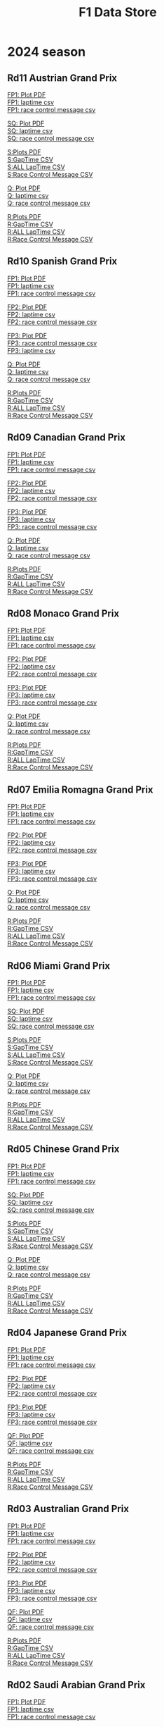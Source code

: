 #+title: F1 Data Store
#+author:
#+startup: content
#+startup: nohideblocks
#+OPTIONS: \n:t
#+OPTIONS: ^:{}
#+PANDOC_OPTIONS: css:./style.css
#+PANDOC_OPTIONS: toc:t
#+PANDOC_OPTIONS: toc-depth:3
#+PANDOC_OPTIONS: number-sections:t

* 2024 season


** Rd11 Austrian Grand Prix

[[./2024/2024-Rd11-Austrian-Grand-Prix-Practice-1.pdf][FP1: Plot PDF]]
[[./2024/2024-Rd11-Austrian-Grand-Prix-Practice-1_laptime.csv][FP1: laptime csv]]
[[./2024/2024-Rd11-Austrian-Grand-Prix-Practice-1_rcm.csv][FP1: race control message csv]]

[[./2024/2024-Rd11-Austrian-Grand-Prix-Sprint-Qualifying.pdf][SQ: Plot PDF]]
[[./2024/2024-Rd11-Austrian-Grand-Prix-Sprint-Qualifying_laptime.csv][SQ: laptime csv]]
[[./2024/2024-Rd11-Austrian-Grand-Prix-Sprint-Qualifying_rcm.csv][SQ: race control message csv]]

[[./2024/2024-Rd11-Austrian-Grand-Prix-Sprint.pdf][S:Plots PDF]]
[[./2024/2024-Rd11-Austrian-Grand-Prix-Sprint_gaptime.csv][S:GapTime CSV ]]
[[./2024/2024-Rd11-Austrian-Grand-Prix-Sprint_laptime.csv][S:ALL LapTime CSV]]
[[./2024/2024-Rd11-Austrian-Grand-Prix-Sprint_rcm.csv][S:Race Control Message CSV]]

[[./2024/2024-Rd11-Austrian-Grand-Prix-Qualifying.pdf][Q: Plot PDF]]
[[./2024/2024-Rd11-Austrian-Grand-Prix-Qualifying_laptime.csv][Q: laptime csv]]
[[./2024/2024-Rd11-Austrian-Grand-Prix-Qualifying_rcm.csv][Q: race control message csv]]

[[./2024/2024-Rd11-Austrian-Grand-Prix-Race.pdf][R:Plots PDF]]
[[./2024/2024-Rd11-Austrian-Grand-Prix-Race_gaptime.csv][R:GapTime CSV ]]
[[./2024/2024-Rd11-Austrian-Grand-Prix-Race_laptime.csv][R:ALL LapTime CSV]]
[[./2024/2024-Rd11-Austrian-Grand-Prix-Race_rcm.csv][R:Race Control Message CSV]]

** Rd10 Spanish Grand Prix

[[./2024/2024-Rd10-Spanish-Grand-Prix-Practice-1.pdf][FP1: Plot PDF]]
[[./2024/2024-Rd10-Spanish-Grand-Prix-Practice-1_laptime.csv][FP1: laptime csv]]
[[./2024/2024-Rd10-Spanish-Grand-Prix-Practice-1_rcm.csv][FP1: race control message csv]]

[[./2024/2024-Rd10-Spanish-Grand-Prix-Practice-2.pdf][FP2: Plot PDF]]
[[./2024/2024-Rd10-Spanish-Grand-Prix-Practice-2_laptime.csv][FP2: laptime csv]]
[[./2024/2024-Rd10-Spanish-Grand-Prix-Practice-2_rcm.csv][FP2: race control message csv]]

[[./2024/2024-Rd10-Spanish-Grand-Prix-Practice-3.pdf][FP3: Plot PDF]]
[[./2024/2024-Rd10-Spanish-Grand-Prix-Practice-3_rcm.csv][FP3: race control message csv]]
[[./2024/2024-Rd10-Spanish-Grand-Prix-Practice-3_laptime.csv][FP3: laptime csv]]

[[./2024/2024-Rd10-Spanish-Grand-Prix-Qualifying.pdf][Q: Plot PDF]]
[[./2024/2024-Rd10-Spanish-Grand-Prix-Qualifying_laptime.csv][Q: laptime csv]]
[[./2024/2024-Rd10-Spanish-Grand-Prix-Qualifying_rcm.csv][Q: race control message csv]]

[[./2024/2024-Rd10-Spanish-Grand-Prix-Race.pdf][R:Plots PDF]]
[[./2024/2024-Rd10-Spanish-Grand-Prix-Race_gaptime.csv][R:GapTime CSV ]]
[[./2024/2024-Rd10-Spanish-Grand-Prix-Race_laptime.csv][R:ALL LapTime CSV]]
[[./2024/2024-Rd10-Spanish-Grand-Prix-Race_rcm.csv][R:Race Control Message CSV]]

** Rd09 Canadian Grand Prix

[[./2024/2024-Rd09-Canadian-Grand-Prix-Practice-1.pdf][FP1: Plot PDF]]
[[./2024/2024-Rd09-Canadian-Grand-Prix-Practice-1_laptime.csv][FP1: laptime csv]]
[[./2024/2024-Rd09-Canadian-Grand-Prix-Practice-1_rcm.csv][FP1: race control message csv]]

[[./2024/2024-Rd09-Canadian-Grand-Prix-Practice-2.pdf][FP2: Plot PDF]]
[[./2024/2024-Rd09-Canadian-Grand-Prix-Practice-2_laptime.csv][FP2: laptime csv]]
[[./2024/2024-Rd09-Canadian-Grand-Prix-Practice-2_rcm.csv][FP2: race control message csv]]

[[./2024/2024-Rd09-Canadian-Grand-Prix-Practice-3.pdf][FP3: Plot PDF]]
[[./2024/2024-Rd09-Canadian-Grand-Prix-Practice-3_laptime.csv][FP3: laptime csv]]
[[./2024/2024-Rd09-Canadian-Grand-Prix-Practice-3_rcm.csv][FP3: race control message csv]]

[[./2024/2024-Rd09-Canadian-Grand-Prix-Qualifying.pdf][Q: Plot PDF]]
[[./2024/2024-Rd09-Canadian-Grand-Prix-Qualifying_laptime.csv][Q: laptime csv]]
[[./2024/2024-Rd09-Canadian-Grand-Prix-Qualifying_rcm.csv][Q: race control message csv]]

[[./2024/2024-Rd09-Canadian-Grand-Prix-Race.pdf][R:Plots PDF]]
[[./2024/2024-Rd09-Canadian-Grand-Prix-Race_gaptime.csv][R:GapTime CSV ]]
[[./2024/2024-Rd09-Canadian-Grand-Prix-Race_laptime.csv][R:ALL LapTime CSV]]
[[./2024/2024-Rd09-Canadian-Grand-Prix-Race_rcm.csv][R:Race Control Message CSV]]

** Rd08 Monaco Grand Prix
[[./2024/2024-Rd08-Monaco-Grand-Prix-Practice-1.pdf][FP1: Plot PDF]]
[[./2024/2024-Rd08-Monaco-Grand-Prix-Practice-1_laptime.csv][FP1: laptime csv]]
[[./2024/2024-Rd08-Monaco-Grand-Prix-Practice-1_rcm.csv][FP1: race control message csv]]

[[./2024/2024-Rd08-Monaco-Grand-Prix-Practice-2.pdf][FP2: Plot PDF]]
[[./2024/2024-Rd08-Monaco-Grand-Prix-Practice-2_laptime.csv][FP2: laptime csv]]
[[./2024/2024-Rd08-Monaco-Grand-Prix-Practice-2_rcm.csv][FP2: race control message csv]]

[[./2024/2024-Rd08-Monaco-Grand-Prix-Practice-3.pdf][FP3: Plot PDF]]
[[./2024/2024-Rd08-Monaco-Grand-Prix-Practice-3_laptime.csv][FP3: laptime csv]]
[[./2024/2024-Rd08-Monaco-Grand-Prix-Practice-3_rcm.csv][FP3: race control message csv]]

[[./2024/2024-Rd08-Monaco-Grand-Prix-Qualifying.pdf][Q: Plot PDF]]
[[./2024/2024-Rd08-Monaco-Grand-Prix-Qualifying_laptime.csv][Q: laptime csv]]
[[./2024/2024-Rd08-Monaco-Grand-Prix-Qualifying_rcm.csv][Q: race control message csv]]

[[./2024/2024-Rd08-Monaco-Grand-Prix-Race.pdf][R:Plots PDF]]
[[./2024/2024-Rd08-Monaco-Grand-Prix-Race_gaptime.csv][R:GapTime CSV ]]
[[./2024/2024-Rd08-Monaco-Grand-Prix-Race_laptime.csv][R:ALL LapTime CSV]]
[[./2024/2024-Rd08-Monaco-Grand-Prix-Race_rcm.csv][R:Race Control Message CSV]]

** Rd07 Emilia Romagna Grand Prix
[[./2024/2024-Rd07-Emilia-Romagna-Grand-Prix-Practice-1.pdf][FP1: Plot PDF]]
[[./2024/2024-Rd07-Emilia-Romagna-Grand-Prix-Practice-1_laptime.csv][FP1: laptime csv]]
[[./2024/2024-Rd07-Emilia-Romagna-Grand-Prix-Practice-1_rcm.csv][FP1: race control message csv]]

[[./2024/2024-Rd07-Emilia-Romagna-Grand-Prix-Practice-2.pdf][FP2: Plot PDF]]
[[./2024/2024-Rd07-Emilia-Romagna-Grand-Prix-Practice-2_laptime.csv][FP2: laptime csv]]
[[./2024/2024-Rd07-Emilia-Romagna-Grand-Prix-Practice-2_rcm.csv][FP2: race control message csv]]

[[./2024/2024-Rd07-Emilia-Romagna-Grand-Prix-Practice-3.pdf][FP3: Plot PDF]]
[[./2024/2024-Rd07-Emilia-Romagna-Grand-Prix-Practice-3_laptime.csv][FP3: laptime csv]]
[[./2024/2024-Rd07-Emilia-Romagna-Grand-Prix-Practice-3_rcm.csv][FP3: race control message csv]]

[[./2024/2024-Rd07-Emilia-Romagna-Grand-Prix-Qualifying.pdf][Q: Plot PDF]]
[[./2024/2024-Rd07-Emilia-Romagna-Grand-Prix-Qualifying_laptime.csv][Q: laptime csv]]
[[./2024/2024-Rd07-Emilia-Romagna-Grand-Prix-Qualifying_rcm.csv][Q: race control message csv]]

[[./2024/2024-Rd07-Emilia-Romagna-Grand-Prix-Race.pdf][R:Plots PDF]]
[[./2024/2024-Rd07-Emilia-Romagna-Grand-Prix-Race_gaptime.csv][R:GapTime CSV ]]
[[./2024/2024-Rd07-Emilia-Romagna-Grand-Prix-Race_laptime.csv][R:ALL LapTime CSV]]
[[./2024/2024-Rd07-Emilia-Romagna-Grand-Prix-Race_rcm.csv][R:Race Control Message CSV]]

** Rd06 Miami Grand Prix
[[./2024/2024-Rd06-Miami-Grand-Prix-Practice-1.pdf][FP1: Plot PDF]]
[[./2024/2024-Rd06-Miami-Grand-Prix-Practice-1_laptime.csv][FP1: laptime csv]]
[[./2024/2024-Rd06-Miami-Grand-Prix-Practice-1_rcm.csv][FP1: race control message csv]]

[[./2024/2024-Rd06-Miami-Grand-Prix-Sprint-Qualifying.pdf][SQ: Plot PDF]]
[[./2024/2024-Rd06-Miami-Grand-Prix-Sprint-Qualifying_laptime.csv][SQ: laptime csv]]
[[./2024/2024-Rd06-Miami-Grand-Prix-Sprint-Qualifying_rcm.csv][SQ: race control message csv]]

[[./2024/2024-Rd06-Miami-Grand-Prix-Sprint.pdf][S:Plots PDF]]
[[./2024/2024-Rd06-Miami-Grand-Prix-Sprint_gaptime.csv][S:GapTime CSV ]]
[[./2024/2024-Rd06-Miami-Grand-Prix-Sprint_laptime.csv][S:ALL LapTime CSV]]
[[./2024/2024-Rd06-Miami-Grand-Prix-Sprint_rcm.csv][S:Race Control Message CSV]]

[[./2024/2024-Rd06-Miami-Grand-Prix-Qualifying.pdf][Q: Plot PDF]]
[[./2024/2024-Rd06-Miami-Grand-Prix-Qualifying_laptime.csv][Q: laptime csv]]
[[./2024/2024-Rd06-Miami-Grand-Prix-Qualifying_rcm.csv][Q: race control message csv]]

[[./2024/2024-Rd06-Miami-Grand-Prix-Race.pdf][R:Plots PDF]]
[[./2024/2024-Rd06-Miami-Grand-Prix-Race_gaptime.csv][R:GapTime CSV ]]
[[./2024/2024-Rd06-Miami-Grand-Prix-Race_laptime.csv][R:ALL LapTime CSV]]
[[./2024/2024-Rd06-Miami-Grand-Prix-Race_rcm.csv][R:Race Control Message CSV]]

** Rd05 Chinese Grand Prix

[[./2024/2024-Rd05-Chinese-Grand-Prix-Practice-1.pdf][FP1: Plot PDF]]
[[./2024/2024-Rd05-Chinese-Grand-Prix-Practice-1_laptime.csv][FP1: laptime csv]]
[[./2024/2024-Rd05-Chinese-Grand-Prix-Practice-1_rcm.csv][FP1: race control message csv]]

[[./2024/2024-Rd05-Chinese-Grand-Prix-Sprint-Qualifying.pdf][SQ: Plot PDF]]
[[./2024/2024-Rd05-Chinese-Grand-Prix-Sprint-Qualifying_laptime.csv][SQ: laptime csv]]
[[./2024/2024-Rd05-Chinese-Grand-Prix-Sprint-Qualifying_rcm.csv][SQ: race control message csv]]

[[./2024/2024-Rd05-Chinese-Grand-Prix-Sprint.pdf][S:Plots PDF]]
[[./2024/2024-Rd05-Chinese-Grand-Prix-Sprint_gaptime.csv][S:GapTime CSV ]]
[[./2024/2024-Rd05-Chinese-Grand-Prix-Sprint_laptime.csv][S:ALL LapTime CSV]]
[[./2024/2024-Rd05-Chinese-Grand-Prix-Sprint_rcm.csv][S:Race Control Message CSV]]

[[./2024/2024-Rd05-Chinese-Grand-Prix-Qualifying.pdf][Q: Plot PDF]]
[[./2024/2024-Rd05-Chinese-Grand-Prix-Qualifying_laptime.csv][Q: laptime csv]]
[[./2024/2024-Rd05-Chinese-Grand-Prix-Qualifying_rcm.csv][Q: race control message csv]]

[[./2024/2024-Rd05-Chinese-Grand-Prix-Race.pdf][R:Plots PDF]]
[[./2024/2024-Rd05-Chinese-Grand-Prix-Race_gaptime.csv][R:GapTime CSV ]]
[[./2024/2024-Rd05-Chinese-Grand-Prix-Race_laptime.csv][R:ALL LapTime CSV]]
[[./2024/2024-Rd05-Chinese-Grand-Prix-Race_rcm.csv][R:Race Control Message CSV]]

** Rd04 Japanese Grand Prix

[[./2024/2024-Rd04-Japanese-Grand-Prix-Practice-1.pdf][FP1: Plot PDF]]
[[./2024/2024-Rd04-Japanese-Grand-Prix-Practice-1_laptime.csv][FP1: laptime csv]]
[[./2024/2024-Rd04-Japanese-Grand-Prix-Practice-1_rcm.csv][FP1: race control message csv]]

[[./2024/2024-Rd04-Japanese-Grand-Prix-Practice-2.pdf][FP2: Plot PDF]]
[[./2024/2024-Rd04-Japanese-Grand-Prix-Practice-2_laptime.csv][FP2: laptime csv]]
[[./2024/2024-Rd04-Japanese-Grand-Prix-Practice-2_rcm.csv][FP2: race control message csv]]

[[./2024/2024-Rd04-Japanese-Grand-Prix-Practice-3.pdf][FP3: Plot PDF]]
[[./2024/2024-Rd04-Japanese-Grand-Prix-Practice-3_laptime.csv][FP3: laptime csv]]
[[./2024/2024-Rd04-Japanese-Grand-Prix-Practice-3_rcm.csv][FP3: race control message csv]]

[[./2024/2024-Rd04-Japanese-Grand-Prix-Qualifying.pdf][QF: Plot PDF]]
[[./2024/2024-Rd04-Japanese-Grand-Prix-Qualifying_laptime.csv][QF: laptime csv]]
[[./2024/2024-Rd04-Japanese-Grand-Prix-Qualifying_rcm.csv][QF: race control message csv]]

[[./2024/2024-Rd04-Japanese-Grand-Prix-Race.pdf][R:Plots PDF]]
[[./2024/2024-Rd04-Japanese-Grand-Prix-Race_gaptime.csv][R:GapTime CSV ]]
[[./2024/2024-Rd04-Japanese-Grand-Prix-Race_laptime.csv][R:ALL LapTime CSV]]
[[./2024/2024-Rd04-Japanese-Grand-Prix-Race_rcm.csv][R:Race Control Message CSV]]

** Rd03 Australian Grand Prix

[[./2024/2024-Rd03-Australian-Grand-Prix-Practice-1.pdf][FP1: Plot PDF]]
[[./2024/2024-Rd03-Australian-Grand-Prix-Practice-1_laptime.csv][FP1: laptime csv]]
[[./2024/2024-Rd03-Australian-Grand-Prix-Practice-1_rcm.csv][FP1: race control message csv]]

[[./2024/2024-Rd03-Australian-Grand-Prix-Practice-2.pdf][FP2: Plot PDF]]
[[./2024/2024-Rd03-Australian-Grand-Prix-Practice-2_laptime.csv][FP2: laptime csv]]
[[./2024/2024-Rd03-Australian-Grand-Prix-Practice-2_rcm.csv][FP2: race control message csv]]

[[./2024/2024-Rd03-Australian-Grand-Prix-Practice-3.pdf][FP3: Plot PDF]]
[[./2024/2024-Rd03-Australian-Grand-Prix-Practice-3_laptime.csv][FP3: laptime csv]]
[[./2024/2024-Rd03-Australian-Grand-Prix-Practice-3_rcm.csv][FP3: race control message csv]]

[[./2024/2024-Rd03-Australian-Grand-Prix-Qualifying.pdf][QF: Plot PDF]]
[[./2024/2024-Rd03-Australian-Grand-Prix-Qualifying_laptime.csv][QF: laptime csv]]
[[./2024/2024-Rd03-Australian-Grand-Prix-Qualifying_rcm.csv][QF: race control message csv]]

[[./2024/2024-Rd03-Australian-Grand-Prix-Race.pdf][R:Plots PDF]]
[[./2024/2024-Rd03-Australian-Grand-Prix-Race_gaptime.csv][R:GapTime CSV ]]
[[./2024/2024-Rd03-Australian-Grand-Prix-Race_laptime.csv][R:ALL LapTime CSV]]
[[./2024/2024-Rd03-Australian-Grand-Prix-Race_rcm.csv][R:Race Control Message CSV]]

** Rd02 Saudi Arabian Grand Prix

[[./2024/2024-Rd02-Saudi-Arabian-Grand-Prix-Practice-1.pdf][FP1: Plot PDF]]
[[./2024/2024-Rd02-Saudi-Arabian-Grand-Prix-Practice-1_laptime.csv][FP1: laptime csv]]
[[./2024/2024-Rd02-Saudi-Arabian-Grand-Prix-Practice-1_rcm.csv][FP1: race control message csv]]

[[./2024/2024-Rd02-Saudi-Arabian-Grand-Prix-Practice-2.pdf][FP2: Plot PDF]]
[[./2024/2024-Rd02-Saudi-Arabian-Grand-Prix-Practice-2_laptime.csv][FP2: laptime csv]]
[[./2024/2024-Rd02-Saudi-Arabian-Grand-Prix-Practice-2_rcm.csv][FP2: race control message csv]]

[[./2024/2024-Rd02-Saudi-Arabian-Grand-Prix-Practice-3.pdf][FP3: Plot PDF]]
[[./2024/2024-Rd02-Saudi-Arabian-Grand-Prix-Practice-3_laptime.csv][FP3: laptime csv]]
[[./2024/2024-Rd02-Saudi-Arabian-Grand-Prix-Practice-3_rcm.csv][FP3: race control message csv]]

[[./2024/2024-Rd02-Saudi-Arabian-Grand-Prix-Qualifying.pdf][QF: Plot PDF]]
[[./2024/2024-Rd02-Saudi-Arabian-Grand-Prix-Qualifying_laptime.csv][QF: laptime csv]]
[[./2024/2024-Rd02-Saudi-Arabian-Grand-Prix-Qualifying_rcm.csv][QF: race control message csv]]

[[./2024/2024-Rd02-Saudi-Arabian-Grand-Prix-Race.pdf][R:Plots PDF]]
[[./2024/2024-Rd02-Saudi-Arabian-Grand-Prix-Race_gaptime.csv][R:GapTime CSV ]]
[[./2024/2024-Rd02-Saudi-Arabian-Grand-Prix-Race_laptime.csv][R:ALL LapTime CSV]]
[[./2024/2024-Rd02-Saudi-Arabian-Grand-Prix-Race_rcm.csv][R:Race Control Message CSV]]

** Rd01 Bahrain Grand Prix

[[./2024/2024-Rd01-Bahrain-Grand-Prix-Practice-1.pdf][FP1: Plot PDF]]
[[./2024/2024-Rd01-Bahrain-Grand-Prix-Practice-1_laptime.csv][FP1: laptime csv]]
[[./2024/2024-Rd01-Bahrain-Grand-Prix-Practice-1_rcm.csv][FP1: race control message csv]]

[[./2024/2024-Rd01-Bahrain-Grand-Prix-Practice-2.pdf][FP2: Plot PDF]]
[[./2024/2024-Rd01-Bahrain-Grand-Prix-Practice-2_laptime.csv][FP2: laptime csv]]
[[./2024/2024-Rd01-Bahrain-Grand-Prix-Practice-2_rcm.csv][FP2: race control message csv]]

[[./2024/2024-Rd01-Bahrain-Grand-Prix-Practice-3.pdf][FP3: Plot PDF]]
[[./2024/2024-Rd01-Bahrain-Grand-Prix-Practice-3_laptime.csv][FP3: laptime csv]]
[[./2024/2024-Rd01-Bahrain-Grand-Prix-Practice-3_rcm.csv][FP3: race control message csv]]

[[./2024/2024-Rd01-Bahrain-Grand-Prix-Qualifying.pdf][QF: Plot PDF]]
[[./2024/2024-Rd01-Bahrain-Grand-Prix-Qualifying_laptime.csv][QF: laptime csv]]
[[./2024/2024-Rd01-Bahrain-Grand-Prix-Qualifying_rcm.csv][QF: race control message csv]]

[[./2024/2024-Rd01-Bahrain-Grand-Prix-Race.pdf][R:Plots PDF]]
[[./2024/2024-Rd01-Bahrain-Grand-Prix-Race_gaptime.csv][R:GapTime CSV ]]
[[./2024/2024-Rd01-Bahrain-Grand-Prix-Race_laptime.csv][R:ALL LapTime CSV]]
[[./2024/2024-Rd01-Bahrain-Grand-Prix-Race_rcm.csv][R:Race Control Message CSV]]

** Pre-season test
[[./2024/2024-Pre-Season-Testing-1-1.pdf][Day1: Plot PDF]]
[[./2024/2024-Pre-Season-Testing-1-1_laptime.csv][Day1: laptime csv]]
[[./2024/2024-Pre-Season-Testing-1-1_rcm.csv][Day1: race control message csv]]

[[./2024/2024-Pre-Season-Testing-1-2.pdf][Day2: Plot PDF]]
[[./2024/2024-Pre-Season-Testing-1-2_laptime.csv][Day2: laptime csv]]
[[./2024/2024-Pre-Season-Testing-1-2_rcm.csv][Day2: race control message csv]]

[[./2024/2024-Pre-Season-Testing-1-3.pdf][Day3: Plot PDF]]
[[./2024/2024-Pre-Season-Testing-1-3_laptime.csv][Day3: laptime csv]]
[[./2024/2024-Pre-Season-Testing-1-3_rcm.csv][Day2: race contro3 message csv]]

* Previous season

#+HTML: <details>
#+HTML: <summary>2023</summary>

#+HTML: <details>
#+HTML: <summary>Rd22 Abu Dhabi Grand Prix</summary>
[[./2023/2023-Rd22-Abu-Dhabi-Grand-Prix-Practice-1.pdf][FP1:Plots PDF]]
[[./2023/2023-Rd22-Abu-Dhabi-Grand-Prix-Practice-1_rcm.csv][FP1:Race Control Message CSV]]
[[./2023/2023-Rd22-Abu-Dhabi-Grand-Prix-Practice-1_laptime.csv][FP1:All Laptime CSV]]

[[./2023/2023-Rd22-Abu-Dhabi-Grand-Prix-Practice-2.pdf][FP2:Plots PDF]]
[[./2023/2023-Rd22-Abu-Dhabi-Grand-Prix-Practice-2_rcm.csv][FP2:Race Control Message CSV]]
[[./2023/2023-Rd22-Abu-Dhabi-Grand-Prix-Practice-2_laptime.csv][FP2:All Laptime CSV]]

[[./2023/2023-Rd22-Abu-Dhabi-Grand-Prix-Practice-3.pdf][FP3:Plots PDF]]
[[./2023/2023-Rd22-Abu-Dhabi-Grand-Prix-Practice-3_rcm.csv][FP3:Race Control Message CSV]]
[[./2023/2023-Rd22-Abu-Dhabi-Grand-Prix-Practice-3_laptime.csv][FP3:All Laptime CSV]]

[[./2023/2023-Rd22-Abu-Dhabi-Grand-Prix-Qualifying.pdf][QF:Plots PDF]]
[[./2023/2023-Rd22-Abu-Dhabi-Grand-Prix-Qualifying_rcm.csv][QF:Race Control Message CSV]]
[[./2023/2023-Rd22-Abu-Dhabi-Grand-Prix-Qualifying_laptime.csv][QF:All Laptime CSV]]

[[./2023/2023-Rd22-Abu-Dhabi-Grand-Prix-Race.pdf][R:Plots PDF]]
[[./2023/2023-Rd22-Abu-Dhabi-Grand-Prix-Race_laptime.csv][R:ALL LapTime CSV]]
[[./2023/2023-Rd22-Abu-Dhabi-Grand-Prix-Race_gaptime.csv][R:GapTime CSV ]]
[[./2023/2023-Rd22-Abu-Dhabi-Grand-Prix-Race_rcm.csv][R:Race Control Message CSV]]
#+HTML: </details>

#+HTML: <details>
#+HTML: <summary>Rd21 Las Vegas Grand Prix</summary>
[[./2023/2023-Rd21-Las-Vegas-Grand-Prix-Practice-2.pdf][FP2:Plots PDF]]
[[./2023/2023-Rd21-Las-Vegas-Grand-Prix-Practice-2_rcm.csv][FP2:Race Control Message CSV]]
[[./2023/2023-Rd21-Las-Vegas-Grand-Prix-Practice-2_laptime.csv][FP2:All Laptime CSV]]

[[./2023/2023-Rd21-Las-Vegas-Grand-Prix-Qualifying.pdf][QF:Plots PDF]]
[[./2023/2023-Rd21-Las-Vegas-Grand-Prix-Qualifying_rcm.csv][QF:Race Control Message CSV]]
[[./2023/2023-Rd21-Las-Vegas-Grand-Prix-Qualifying_laptime.csv][QF:All Laptime CSV]]

[[./2023/2023-Rd21-Las-Vegas-Grand-Prix-Race.pdf][R:Plots PDF]]
[[./2023/2023-Rd21-Las-Vegas-Grand-Prix-Race_laptime.csv][R:ALL LapTime CSV]]
[[./2023/2023-Rd21-Las-Vegas-Grand-Prix-Race_gaptime.csv][R:GapTime CSV ]]
[[./2023/2023-Rd21-Las-Vegas-Grand-Prix-Race_rcm.csv][R:Race Control Message CSV]]
#+HTML: </details>

#+HTML: <details>
#+HTML: <summary>Rd20 Sao Paulo Grand Prix</summary>
[[./2023/2023-Rd20-Sao-Paulo-Grand-Prix-Practice-1.pdf][FP1:Plots PDF]]
[[./2023/2023-Rd20-Sao-Paulo-Grand-Prix-Practice-1_rcm.csv][FP1:Race Control Message CSV]]
[[./2023/2023-Rd20-Sao-Paulo-Grand-Prix-Practice-1_laptime.csv][FP1:All Laptime CSV]]

[[./2023/2023-Rd20-Sao-Paulo-Grand-Prix-Qualifying.pdf][QF:Plots PDF]]
[[./2023/2023-Rd20-Sao-Paulo-Grand-Prix-Qualifying_rcm.csv][QF:Race Control Message CSV]]
[[./2023/2023-Rd20-Sao-Paulo-Grand-Prix-Qualifying_laptime.csv][QF:All Laptime CSV]]

[[./2023/2023-Rd20-Sao-Paulo-Grand-Prix-Sprint-Shootout.pdf][SS:Plots PDF]]
[[./2023/2023-Rd20-Sao-Paulo-Grand-Prix-Sprint-Shootout_rcm.csv][SS:Race Control Message CSV]]
[[./2023/2023-Rd20-Sao-Paulo-Grand-Prix-Sprint-Shootout_laptime.csv][SS:All Laptime CSV]]

[[./2023/2023-Rd20-Sao-Paulo-Grand-Prix-Sprint.pdf][S:Plots PDF]]
[[./2023/2023-Rd20-Sao-Paulo-Grand-Prix-Sprint_laptime.csv][S:ALL LapTime CSV]]
[[./2023/2023-Rd20-Sao-Paulo-Grand-Prix-Sprint_gaptime.csv][S:GapTime CSV ]]
[[./2023/2023-Rd20-Sao-Paulo-Grand-Prix-Sprint_rcm.csv][S:Race Control Message CSV]]

[[./2023/2023-Rd20-Sao-Paulo-Grand-Prix-Race.pdf][R:Plots PDF]]
[[./2023/2023-Rd20-Sao-Paulo-Grand-Prix-Race_laptime.csv][R:ALL LapTime CSV]]
[[./2023/2023-Rd20-Sao-Paulo-Grand-Prix-Race_gaptime.csv][R:GapTime CSV ]]
[[./2023/2023-Rd20-Sao-Paulo-Grand-Prix-Race_rcm.csv][R:Race Control Message CSV]]
#+HTML: </details>

#+HTML: <details>
#+HTML: <summary>Rd19 Mexico City Grand Prix</summary>
[[./2023/2023-Rd19-Mexico-City-Grand-Prix-Practice-1.pdf][FP1:Plots PDF]]
[[./2023/2023-Rd19-Mexico-City-Grand-Prix-Practice-1_rcm.csv][FP1:Race Control Message CSV]]
[[./2023/2023-Rd19-Mexico-City-Grand-Prix-Practice-1_laptime.csv][FP1:All Laptime CSV]]

[[./2023/2023-Rd19-Mexico-City-Grand-Prix-Practice-2.pdf][FP2:Plots PDF]]
[[./2023/2023-Rd19-Mexico-City-Grand-Prix-Practice-2_rcm.csv][FP2:Race Control Message CSV]]
[[./2023/2023-Rd19-Mexico-City-Grand-Prix-Practice-2_laptime.csv][FP2:All Laptime CSV]]


[[./2023/2023-Rd19-Mexico-City-Grand-Prix-Practice-3.pdf][FP3:Plots PDF]]
[[./2023/2023-Rd19-Mexico-City-Grand-Prix-Practice-3_rcm.csv][FP3:Race Control Message CSV]]
[[./2023/2023-Rd19-Mexico-City-Grand-Prix-Practice-3_laptime.csv][FP3:All Laptime CSV]]

[[./2023/2023-Rd19-Mexico-City-Grand-Prix-Qualifying.pdf][QF:Plots PDF]]
[[./2023/2023-Rd19-Mexico-City-Grand-Prix-Qualifying_rcm.csv][QF:Race Control Message CSV]]
[[./2023/2023-Rd19-Mexico-City-Grand-Prix-Qualifying_laptime.csv][QF:All Laptime CSV]]

[[./2023/2023-Rd19-Mexico-City-Grand-Prix_Telemetry_overlay.pdf][Telemetry Overlay]]

[[./2023/2023-Rd19-Mexico-City-Grand-Prix-Race.pdf][R:Plots PDF]]
[[./2023/2023-Rd19-Mexico-City-Grand-Prix-Race_laptime.csv][R:ALL LapTime CSV]]
[[./2023/2023-Rd19-Mexico-City-Grand-Prix-Race_gaptime.csv][R:GapTime CSV ]]
[[./2023/2023-Rd19-Mexico-City-Grand-Prix-Race_rcm.csv][R:Race Control Message CSV]]
#+HTML: </details>

#+HTML: <details>
#+HTML: <summary>Rd18 United States Grand Prix</summary>
[[./2023/2023-Rd18-United-States-Grand-Prix-Practice-1.pdf][FP1:Plots PDF]]
[[./2023/2023-Rd18-United-States-Grand-Prix-Practice-1_rcm.csv][FP1:Race Control Message CSV]]
[[./2023/2023-Rd18-United-States-Grand-Prix-Practice-1_laptime.csv][FP1:All Laptime CSV]]

[[./2023/2023-Rd18-United-States-Grand-Prix-Qualifying.pdf][QF:Plots PDF]]
[[./2023/2023-Rd18-United-States-Grand-Prix-Qualifying_rcm.csv][QF:Race Control Message CSV]]
[[./2023/2023-Rd18-United-States-Grand-Prix-Qualifying_laptime.csv][QF:All Laptime CSV]]

[[./2023/2023-Rd18-United-States-Grand-Prix-Sprint-Shootout.pdf][SS:Plots PDF]]
[[./2023/2023-Rd18-United-States-Grand-Prix-Sprint-Shootout_rcm.csv][SS:Race Control Message CSV]]
[[./2023/2023-Rd18-United-States-Grand-Prix-Sprint-Shootout_laptime.csv][SS:All Laptime CSV]]

[[./2023/2023-Rd18-United-States-Grand-Prix_Telemetry_overlay.pdf][Telemetry Overlay]]

[[./2023/2023-Rd18-United-States-Grand-Prix-Sprint.pdf][S:Plots PDF]]
[[./2023/2023-Rd18-United-States-Grand-Prix-Sprint_laptime.csv][S:ALL LapTime CSV]]
[[./2023/2023-Rd18-United-States-Grand-Prix-Sprint_gaptime.csv][S:GapTime CSV ]]
[[./2023/2023-Rd18-United-States-Grand-Prix-Sprint_rcm.csv][S:Race Control Message CSV]]

[[./2023/2023-Rd18-United-States-Grand-Prix-Race.pdf][R:Plots PDF]]
[[./2023/2023-Rd18-United-States-Grand-Prix-Race_laptime.csv][R:ALL LapTime CSV]]
[[./2023/2023-Rd18-United-States-Grand-Prix-Race_gaptime.csv][R:GapTime CSV ]]
[[./2023/2023-Rd18-United-States-Grand-Prix-Race_rcm.csv][R:Race Control Message CSV]]
#+HTML: </details>

#+HTML: <details>
#+HTML: <summary>Rd17 Qatar Grand Prix</summary>
[[./2023/2023-Rd17-Qatar-Grand-Prix-Practice-1.pdf][FP1:Plots PDF]]
[[./2023/2023-Rd17-Qatar-Grand-Prix-Practice-1_rcm.csv][FP1:Race Control Message CSV]]
[[./2023/2023-Rd17-Qatar-Grand-Prix-Practice-1_laptime.csv][FP1:All Laptime CSV]]

[[./2023/2023-Rd17-Qatar-Grand-Prix-Qualifying.pdf][QF:Plots PDF]]
[[./2023/2023-Rd17-Qatar-Grand-Prix-Qualifying_rcm.csv][QF:Race Control Message CSV]]
[[./2023/2023-Rd17-Qatar-Grand-Prix-Qualifying_laptime.csv][QF:All Laptime CSV]]

[[./2023/2023-Rd17-Qatar-Grand-Prix-Sprint.pdf][S:Plots PDF]]
[[./2023/2023-Rd17-Qatar-Grand-Prix-Sprint_laptime.csv][S:ALL LapTime CSV]]
[[./2023/2023-Rd17-Qatar-Grand-Prix-Sprint_gaptime.csv][S:GapTime CSV ]]
[[./2023/2023-Rd17-Qatar-Grand-Prix-Sprint_rcm.csv][S:Race Control Message CSV]]

[[./2023/2023-Rd17-Qatar-Grand-Prix-Race.pdf][R:Plots PDF]]
[[./2023/2023-Rd17-Qatar-Grand-Prix-Race_laptime.csv][R:ALL LapTime CSV]]
[[./2023/2023-Rd17-Qatar-Grand-Prix-Race_gaptime.csv][R:GapTime CSV ]]
[[./2023/2023-Rd17-Qatar-Grand-Prix-Race_rcm.csv][R:Race Control Message CSV]]
#+HTML: </details>

#+HTML: <details>
#+HTML: <summary>Rd16 Japanese Grand Prix</summary>
[[./2023/2023-Rd16-Japanese-Grand-Prix-Practice-1.pdf][FP1:Plots PDF]]
[[./2023/2023-Rd16-Japanese-Grand-Prix-Practice-1_rcm.csv][FP1:Race Control Message CSV]]
[[./2023/2023-Rd16-Japanese-Grand-Prix-Practice-1_laptime.csv][FP1:All Laptime CSV]]

[[./2023/2023-Rd16-Japanese-Grand-Prix-Practice-2.pdf][FP2:Plots PDF]]
[[./2023/2023-Rd16-Japanese-Grand-Prix-Practice-2_rcm.csv][FP2:Race Control Message CSV]]
[[./2023/2023-Rd16-Japanese-Grand-Prix-Practice-2_laptime.csv][FP2:All Laptime CSV]]

[[./2023/2023-Rd16-Japanese-Grand-Prix-Practice-3.pdf][FP3:Plots PDF]]
[[./2023/2023-Rd16-Japanese-Grand-Prix-Practice-3_rcm.csv][FP3:Race Control Message CSV]]
[[./2023/2023-Rd16-Japanese-Grand-Prix-Practice-3_laptime.csv][FP3:All Laptime CSV]]

[[./2023/2023-Rd16-Japanese-Grand-Prix-Qualifying.pdf][QF:Plots PDF]]
[[./2023/2023-Rd16-Japanese-Grand-Prix-Qualifying_rcm.csv][QF:Race Control Message CSV]]
[[./2023/2023-Rd16-Japanese-Grand-Prix-Qualifying_laptime.csv][QF:All Laptime CSV]]

[[./2023/2023-Rd16-Japanese-Grand-Prix-Race.pdf][R:Plots PDF]]
[[./2023/2023-Rd16-Japanese-Grand-Prix-Race_laptime.csv][R:ALL LapTime CSV]]
[[./2023/2023-Rd16-Japanese-Grand-Prix-Race_gaptime.csv][R:GapTime CSV ]]
[[./2023/2023-Rd16-Japanese-Grand-Prix-Race_rcm.csv][R:Race Control Message CSV]]
#+HTML: </details>

#+HTML: <details>
#+HTML: <summary>Rd15 Singapore Grand Prix</summary>
[[./2023/2023-Rd15-Singapore-Grand-Prix-Practice-1.pdf][FP1:Plots PDF]]
[[./2023/2023-Rd15-Singapore-Grand-Prix-Practice-1_rcm.csv][FP1:Race Control Message CSV]]
[[./2023/2023-Rd15-Singapore-Grand-Prix-Practice-1_laptime.csv][FP1:All Laptime CSV]]

[[./2023/2023-Rd15-Singapore-Grand-Prix-Practice-2.pdf][FP2:Plots PDF]]
[[./2023/2023-Rd15-Singapore-Grand-Prix-Practice-2_rcm.csv][FP2:Race Control Message CSV]]
[[./2023/2023-Rd15-Singapore-Grand-Prix-Practice-2_laptime.csv][FP2:All Laptime CSV]]

[[./2023/2023-Rd15-Singapore-Grand-Prix-Practice-3.pdf][FP3:Plots PDF]]
[[./2023/2023-Rd15-Singapore-Grand-Prix-Practice-3_rcm.csv][FP3:Race Control Message CSV]]
[[./2023/2023-Rd15-Singapore-Grand-Prix-Practice-3_laptime.csv][FP3:All Laptime CSV]]

[[./2023/2023-Rd15-Singapore-Grand-Prix-Qualifying.pdf][QF:Plots PDF]]
[[./2023/2023-Rd15-Singapore-Grand-Prix-Qualifying_rcm.csv][QF:Race Control Message CSV]]
[[./2023/2023-Rd15-Singapore-Grand-Prix-Qualifying_laptime.csv][QF:All Laptime CSV]]

[[./2023/2023-Rd15-Singapore-Grand-Prix-Race.pdf][R:Plots PDF]]
[[./2023/2023-Rd15-Singapore-Grand-Prix-Race_laptime.csv][R:ALL LapTime CSV]]
[[./2023/2023-Rd15-Singapore-Grand-Prix-Race_gaptime.csv][R:GapTime CSV ]]
[[./2023/2023-Rd15-Singapore-Grand-Prix-Race_rcm.csv][R:Race Control Message CSV]]
#+HTML: </details>

#+HTML: <details>
#+HTML: <summary>Rd14 Italian Grand Prix</summary>
[[./2023/2023-Rd14-Italian-Grand-Prix-Practice-1.pdf][FP1:Plots PDF]]
[[./2023/2023-Rd14-Italian-Grand-Prix-Practice-1_rcm.csv][FP1:Race Control Message CSV]]
[[./2023/2023-Rd14-Italian-Grand-Prix-Practice-1_laptime.csv][FP1:All Laptime CSV]]

[[./2023/2023-Rd14-Italian-Grand-Prix-Practice-2.pdf][FP2:Plots PDF]]
[[./2023/2023-Rd14-Italian-Grand-Prix-Practice-2_rcm.csv][FP2:Race Control Message CSV]]
[[./2023/2023-Rd14-Italian-Grand-Prix-Practice-2_laptime.csv][FP2:All Laptime CSV]]

[[./2023/2023-Rd14-Italian-Grand-Prix-Practice-3.pdf][FP3:Plots PDF]]
[[./2023/2023-Rd14-Italian-Grand-Prix-Practice-3_rcm.csv][FP3:Race Control Message CSV]]
[[./2023/2023-Rd14-Italian-Grand-Prix-Practice-3_laptime.csv][FP3:All Laptime CSV]]

[[./2023/2023-Rd14-Italian-Grand-Prix-Qualifying.pdf][QF:Plots PDF]]
[[./2023/2023-Rd14-Italian-Grand-Prix-Qualifying_rcm.csv][QF:Race Control Message CSV]]
[[./2023/2023-Rd14-Italian-Grand-Prix-Qualifying_laptime.csv][QF:All Laptime CSV]]

[[./2023/2023-Rd14-Italian-Grand-Prix-Race.pdf][R:Plots PDF]]
[[./2023/2023-Rd14-Italian-Grand-Prix-Race_laptime.csv][R:ALL LapTime CSV]]
[[./2023/2023-Rd14-Italian-Grand-Prix-Race_gaptime.csv][R:GapTime CSV ]]
[[./2023/2023-Rd14-Italian-Grand-Prix-Race_rcm.csv][R:Race Control Message CSV]]
#+HTML: </details>

#+HTML: <details>
#+HTML: <summary>Rd13 Dutch Grand Prix</summary>

[[./2023/2023-Rd13-Dutch-Grand-Prix-Practice-1.pdf][FP1:Plots PDF]]
[[./2023/2023-Rd13-Dutch-Grand-Prix-Practice-1_rcm.csv][FP1:Race Control Message CSV]]
[[./2023/2023-Rd13-Dutch-Grand-Prix-Practice-1_laptime.csv][FP1:All Laptime CSV]]

[[./2023/2023-Rd13-Dutch-Grand-Prix-Practice-2.pdf][FP2:Plots PDF]]
[[./2023/2023-Rd13-Dutch-Grand-Prix-Practice-2_rcm.csv][FP2:Race Control Message CSV]]
[[./2023/2023-Rd13-Dutch-Grand-Prix-Practice-2_laptime.csv][FP2:All Laptime CSV]]

[[./2023/2023-Rd13-Dutch-Grand-Prix-Practice-3.pdf][FP3:Plots PDF]]
[[./2023/2023-Rd13-Dutch-Grand-Prix-Practice-3_rcm.csv][FP3:Race Control Message CSV]]
[[./2023/2023-Rd13-Dutch-Grand-Prix-Practice-3_laptime.csv][FP3:All Laptime CSV]]

[[./2023/2023-Rd13-Dutch-Grand-Prix-Qualifying.pdf][QF:Plots PDF]]
[[./2023/2023-Rd13-Dutch-Grand-Prix-Qualifying_rcm.csv][QF:Race Control Message CSV]]
[[./2023/2023-Rd13-Dutch-Grand-Prix-Qualifying_laptime.csv][QF:All Laptime CSV]]

[[./2023/2023-Rd13-Dutch-Grand-Prix-Race.pdf][R:Plots PDF]]
[[./2023/2023-Rd13-Dutch-Grand-Prix-Race_laptime.csv][R:ALL LapTime CSV]]
[[./2023/2023-Rd13-Dutch-Grand-Prix-Race_gaptime.csv][R:GapTime CSV ]]
[[./2023/2023-Rd13-Dutch-Grand-Prix-Race_rcm.csv][R: Race Control Message CSV]]
#+HTML: </details>

#+HTML: <details>
#+HTML: <summary>Rd12 Belgian Grand Prix</summary>
[[./2023/2023-Rd12-Belgian-Grand-Prix-Practice-1.pdf][FP1:Plots PDF]]
[[./2023/2023-Rd12-Belgian-Grand-Prix-Practice-1_rcm.csv][FP1:Race Control Message CSV]]
[[./2023/2023-Rd12-Belgian-Grand-Prix-Practice-1_laptime.csv][FP1:All Laptime CSV]]

[[./2023/2023-Rd12-Belgian-Grand-Prix-Qualifying.pdf][QF:Plots PDF]]
[[./2023/2023-Rd12-Belgian-Grand-Prix-Qualifying_rcm.csv][QF:Race Control Message CSV]]
[[./2023/2023-Rd12-Belgian-Grand-Prix-Qualifying_laptime.csv][QF:All Laptime CSV]]

[[./2023/2023-Rd12-Belgian-Grand-Prix-Sprint-Shootout.pdf][SS:Plots PDF]]
[[./2023/2023-Rd12-Belgian-Grand-Prix-Sprint-Shootout_rcm.csv][SS:Race Control Message CSV]]
[[./2023/2023-Rd12-Belgian-Grand-Prix-Sprint-Shootout_laptime.csv][SS:All Laptime CSV]]

[[./2023/2023-Rd12-Belgian-Grand-Prix-Sprint.pdf][S:Plots PDF]]
[[./2023/2023-Rd12-Belgian-Grand-Prix-Sprint_laptime.csv][S:ALL LapTime CSV]]
[[./2023/2023-Rd12-Belgian-Grand-Prix-Sprint_gaptime.csv][S:GapTime CSV ]]
[[./2023/2023-Rd12-Belgian-Grand-Prix-Sprint_rcm.csv][S: Race Control Message CSV]]

[[./2023/2023-Rd12-Belgian-Grand-Prix-Race.pdf][R:Plots PDF]]
[[./2023/2023-Rd12-Belgian-Grand-Prix-Race_laptime.csv][R:ALL LapTime CSV]]
[[./2023/2023-Rd12-Belgian-Grand-Prix-Race_gaptime.csv][R:GapTime CSV ]]
[[./2023/2023-Rd12-Belgian-Grand-Prix-Race_rcm.csv][R: Race Control Message CSV]]
#+HTML: </details>

#+HTML: <details>
#+HTML: <summary>Rd11 Hungarian Grand Prix</summary>
[[./2023/2023-Rd11-Hungarian-Grand-Prix-Practice-2.pdf][FP2:Plots PDF]]
[[./2023/2023-Rd11-Hungarian-Grand-Prix-Practice-2_rcm.csv][FP2:Race Control Message CSV]]
[[./2023/2023-Rd11-Hungarian-Grand-Prix-Practice-2_laptime.csv][FP2:All Laptime CSV]]

[[./2023/2023-Rd11-Hungarian-Grand-Prix-Practice-3.pdf][FP3:Plots PDF]]
[[./2023/2023-Rd11-Hungarian-Grand-Prix-Practice-3_laptime.csv][FP3:Race Control Message CSV]]
[[./2023/2023-Rd11-Hungarian-Grand-Prix-Practice-3_rcm.csv][FP3:All Laptime CSV]]

[[./2023/2023-Rd11-Hungarian-Grand-Prix-Qualifying.pdf][QF:Plots PDF]]
[[./2023/2023-Rd11-Hungarian-Grand-Prix-Qualifying_rcm.csv][QF:Race Control Message CSV]]
[[./2023/2023-Rd11-Hungarian-Grand-Prix-Qualifying_laptime.csv][QF:All Laptime CSV]]

[[./2023/2023-Rd11-Hungarian-Grand-Prix-Race.pdf][R:Plots PDF]]
[[./2023/2023-Rd11-Hungarian-Grand-Prix-Race_laptime.csv][R:ALL LapTime CSV]]
[[./2023/2023-Rd11-Hungarian-Grand-Prix-Race_gaptime.csv][R:GapTime CSV ]]
[[./2023/2023-Rd11-Hungarian-Grand-Prix-Race_rcm.csv][R: Race Control Message CSV]]
#+HTML: </details>

#+HTML: <details>
#+HTML: <summary>Rd10 British Grand Prix</summary>
[[./2023/2023-Rd10-British-Grand-Prix-Practice-1.pdf][FP1:Plots PDF]]
[[./2023/2023-Rd10-British-Grand-Prix-Practice-1_rcm.csv][FP1:Race Control Message CSV]]
[[./2023/2023-Rd10-British-Grand-Prix-Practice-1_laptime.csv][FP1:All Laptime CSV]]

[[./2023/2023-Rd10-British-Grand-Prix-Practice-2.pdf][FP2:Plots PDF]]
[[./2023/2023-Rd10-British-Grand-Prix-Practice-2_rcm.csv][FP2:Race Control Message CSV]]
[[./2023/2023-Rd10-British-Grand-Prix-Practice-2_laptime.csv][FP2:All Laptime CSV]]

[[./2023/2023-Rd10-British-Grand-Prix-Practice-3.pdf][FP3:Plots PDF]]
[[./2023/2023-Rd10-British-Grand-Prix-Practice-3_rcm.csv][FP3:Race Control Message CSV]]
[[./2023/2023-Rd10-British-Grand-Prix-Practice-3_laptime.csv][FP3:All Laptime CSV]]

[[./2023/2023-Rd10-British-Grand-Prix-Qualifying.pdf][QF:Plots PDF]]
[[./2023/2023-Rd10-British-Grand-Prix-Qualifying_rcm.csv][QF:Race Control Message CSV]]
[[./2023/2023-Rd10-British-Grand-Prix-Qualifying_laptime.csv][QF:All Laptime CSV]]

[[./2023/2023-Rd10-British-Grand-Prix-Race.pdf][R:Plots PDF]]
[[./2023/2023-Rd10-British-Grand-Prix-Race_laptime.csv][R:ALL LapTime CSV]]
[[./2023/2023-Rd10-British-Grand-Prix-Race_gaptime.csv][R:GapTime CSV ]]
[[./2023/2023-Rd10-British-Grand-Prix-Race_rcm.csv][R: Race Control Message CSV]]
#+HTML: </details>

#+HTML: <details>
#+HTML: <summary>Rd09 Austrian Grand Prix</summary>
[[./2023/2023-Rd09-Austrian-Grand-Prix-Practice-1.pdf][FP1:Plots PDF]]
[[./2023/2023-Rd09-Austrian-Grand-Prix-Practice-1_rcm.csv][FP1:Race Control Message CSV]]
[[./2023/2023-Rd09-Austrian-Grand-Prix-Practice-1_laptime.csv][FP1:All Laptime CSV]]

[[./2023/2023-Rd09-Austrian-Grand-Prix-Qualifying.pdf][QF:Plots PDF]]
[[./2023/2023-Rd09-Austrian-Grand-Prix-Qualifying_rcm.csv][QF:Race Control Message CSV]]
[[./2023/2023-Rd09-Austrian-Grand-Prix-Qualifying_laptime.csv][QF:All Laptime CSV]]

[[./2023/2023-Rd09-Austrian-Grand-Prix-Sprint-Shootout.pdf][SS:Plots PDF]]
[[./2023/2023-Rd09-Austrian-Grand-Prix-Sprint-Shootout_rcm.csv][SS:Race Control Message CSV]]
[[./2023/2023-Rd09-Austrian-Grand-Prix-Sprint-Shootout_laptime.csv][SS:All Laptime CSV]]

[[./2023/2023-Rd09-Austrian-Grand-Prix-Sprint.pdf][S:Plots PDF]]
[[./2023/2023-Rd09-Austrian-Grand-Prix-Sprint_laptime.csv][S:ALL LapTime CSV]]
[[./2023/2023-Rd09-Austrian-Grand-Prix-Sprint_gaptime.csv][S:GapTime CSV ]]
[[./2023/2023-Rd09-Austrian-Grand-Prix-Sprint_rcm.csv][S: Race Control Message CSV]]

[[./2023/2023-Rd09-Austrian-Grand-Prix-Race.pdf][R:Plots PDF]]
[[./2023/2023-Rd09-Austrian-Grand-Prix-Race_laptime.csv][R:ALL LapTime CSV]]
[[./2023/2023-Rd09-Austrian-Grand-Prix-Race_gaptime.csv][R:GapTime CSV ]]
[[./2023/2023-Rd09-Austrian-Grand-Prix-Race_rcm.csv][R: Race Control Message CSV]]
#+HTML: </details>

#+HTML: <details>
#+HTML: <summary>Rd08 Canadian Grand Prix</summary>
[[./2023/2023-Rd08-Canadian-Grand-Prix-Practice-1_rcm.csv][FP1:Race Control Message CSV]]

[[./2023/2023-Rd08-Canadian-Grand-Prix-Practice-2.pdf][FP2:Plots PDF]]
[[./2023/2023-Rd08-Canadian-Grand-Prix-Practice-2_rcm.csv][FP2:Race Control Message CSV]]
[[./2023/2023-Rd08-Canadian-Grand-Prix-Practice-2_laptime.csv][FP2:All Laptime CSV]]

[[./2023/2023-Rd08-Canadian-Grand-Prix-Practice-3.pdf][FP3:Plots PDF]]
[[./2023/2023-Rd08-Canadian-Grand-Prix-Practice-3_rcm.csv][FP3:Race Control Message CSV]]
[[./2023/2023-Rd08-Canadian-Grand-Prix-Practice-3_laptime.csv][FP3:All Laptime CSV]]

[[./2023/2023-Rd08-Canadian-Grand-Prix-Qualifying.pdf][QF:Plots PDF]]
[[./2023/2023-Rd08-Canadian-Grand-Prix-Qualifying_rcm.csv][QF:Race Control Message CSV]]
[[./2023/2023-Rd08-Canadian-Grand-Prix-Qualifying_laptime.csv][QF:All Laptime CSV]]

[[./2023/2023-Rd08-Canadian-Grand-Prix-Race.pdf][R:Plots PDF]]
[[./2023/2023-Rd08-Canadian-Grand-Prix-Race_laptime.csv][R:ALL LapTime CSV]]
[[./2023/2023-Rd08-Canadian-Grand-Prix-Race_gaptime.csv][R:GapTime CSV ]]
[[./2023/2023-Rd08-Canadian-Grand-Prix-Race_rcm.csv][R: Race Control Message CSV]]
#+HTML: </details>

#+HTML: <details>
#+HTML: <summary>Rd07 Spanish Grand Prix</summary>
[[./2023/2023-Rd07-Spanish-Grand-Prix-Practice-1.pdf][FP1:Plots PDF]]
[[./2023/2023-Rd07-Spanish-Grand-Prix-Practice-1_rcm.csv][FP1:Race Control Message CSV]]
[[./2023/2023-Rd07-Spanish-Grand-Prix-Practice-1_laptime.csv][FP1:All Laptime CSV]]

[[./2023/2023-Rd07-Spanish-Grand-Prix-Practice-2.pdf][FP2:Plots PDF]]
[[./2023/2023-Rd07-Spanish-Grand-Prix-Practice-2_rcm.csv][FP2:Race Control Message CSV]]
[[./2023/2023-Rd07-Spanish-Grand-Prix-Practice-2_laptime.csv][FP2:All Laptime CSV]]

[[./2023/2023-Rd07-Spanish-Grand-Prix-Practice-3.pdf][FP3:Plots PDF]]
[[./2023/2023-Rd07-Spanish-Grand-Prix-Practice-3_rcm.csv][FP3:Race Control Message CSV]]
[[./2023/2023-Rd07-Spanish-Grand-Prix-Practice-3_laptime.csv][FP3:All Laptime CSV]]

[[./2023/2023-Rd07-Spanish-Grand-Prix-Qualifying.pdf][QF:Plots PDF]]
[[./2023/2023-Rd07-Spanish-Grand-Prix-Qualifying_rcm.csv][QF:Race Control Message CSV]]
[[./2023/2023-Rd07-Spanish-Grand-Prix-Qualifying_laptime.csv][QF:All Laptime CSV]]

[[./2023/2023-Rd07-Spanish-Grand-Prix-Race.pdf][R:Plots PDF]]
[[./2023/2023-Rd07-Spanish-Grand-Prix-Race_laptime.csv][R:ALL LapTime CSV]]
[[./2023/2023-Rd07-Spanish-Grand-Prix-Race_gaptime.csv][R:GapTime CSV ]]
[[./2023/2023-Rd07-Spanish-Grand-Prix-Race_rcm.csv][R: Race Control Message CSV]]
#+HTML: </details>

#+HTML: <details>
#+HTML: <summary>Rd06 Monaco Grand Prix</summary>
[[./2023/2023-Rd07-Monaco-Grand-Prix-Practice-1.pdf][FP1:Plots PDF]]
[[./2023/2023-Rd07-Monaco-Grand-Prix-Practice-1_rcm.csv][FP1:Race Control Message CSV]]
[[./2023/2023-Rd07-Monaco-Grand-Prix-Practice-1_laptime.csv][FP1:All Laptime CSV]]

[[./2023/2023-Rd07-Monaco-Grand-Prix-Practice-2.pdf][FP2:Plots PDF]]
[[./2023/2023-Rd07-Monaco-Grand-Prix-Practice-2_rcm.csv][FP2:Race Control Message CSV]]
[[./2023/2023-Rd07-Monaco-Grand-Prix-Practice-2_laptime.csv][FP2:All Laptime CSV]]

[[./2023/2023-Rd07-Monaco-Grand-Prix-Practice-3.pdf][FP3:Plots PDF]]
[[./2023/2023-Rd07-Monaco-Grand-Prix-Practice-3_rcm.csv][FP3:Race Control Message CSV]]
[[./2023/2023-Rd07-Monaco-Grand-Prix-Practice-3_laptime.csv][FP3:All Laptime CSV]]

[[./2023/2023-Rd07-Monaco-Grand-Prix-Qualifying.pdf][QF:Plots PDF]]
[[./2023/2023-Rd07-Monaco-Grand-Prix-Qualifying_rcm.csv][QF:Race Control Message CSV]]
[[./2023/2023-Rd07-Monaco-Grand-Prix-Qualifying_laptime.csv][QF:All Laptime CSV]]

[[./2023/2023-Rd07-Monaco-Grand-Prix-Race.pdf][R:Plots PDF]]
[[./2023/2023-Rd07-Monaco-Grand-Prix-Race_laptime.csv][R:ALL LapTime CSV]]
[[./2023/2023-Rd07-Monaco-Grand-Prix-Race_gaptime.csv][R:GapTime CSV ]]
[[./2023/2023-Rd07-Monaco-Grand-Prix-Race_rcm.csv][R: Race Control Message CSV]]
#+HTML: </details>

#+HTML: <details>
#+HTML: <summary>Rd05 Miami Grand Prix</summary>
[[./2023/2023-Rd05-Miami-Grand-Prix-Practice-1.pdf][FP1:Plots PDF]]
[[./2023/2023-Rd05-Miami-Grand-Prix-Practice-1_rcm.csv][FP1:Race Control Message CSV]]
[[./2023/2023-Rd05-Miami-Grand-Prix-Practice-1_laptime.csv][FP1:All Laptime CSV]]

[[./2023/2023-Rd05-Miami-Grand-Prix-Practice-2.pdf][FP2:Plots PDF]]
[[./2023/2023-Rd05-Miami-Grand-Prix-Practice-2_rcm.csv][FP2:Race Control Message CSV]]
[[./2023/2023-Rd05-Miami-Grand-Prix-Practice-2_laptime.csv][FP2:All Laptime CSV]]

[[./2023/2023-Rd05-Miami-Grand-Prix-Practice-3.pdf][FP3:Plots PDF]]
[[./2023/2023-Rd05-Miami-Grand-Prix-Practice-3_rcm.csv][FP3:Race Control Message CSV]]
[[./2023/2023-Rd05-Miami-Grand-Prix-Practice-3_laptime.csv][FP3:All Laptime CSV]]

[[./2023/2023-Rd05-Miami-Grand-Prix-Qualifying.pdf][QF:Plots PDF]]
[[./2023/2023-Rd05-Miami-Grand-Prix-Qualifying_rcm.csv][QF:Race Control Message CSV]]
[[./2023/2023-Rd05-Miami-Grand-Prix-Qualifying_laptime.csv][QF:All Laptime CSV]]

[[./2023/2023-Rd05-Miami-Grand-Prix-Race.pdf][R:Plots PDF]]
[[./2023/2023-Rd05-Miami-Grand-Prix-Race_laptime.csv][R:ALL LapTime CSV]]
[[./2023/2023-Rd05-Miami-Grand-Prix-Race_gaptime.csv][R:GapTime CSV ]]
[[./2023/2023-Rd05-Miami-Grand-Prix-Race_rcm.csv][R: Race Control Message CSV]]
#+HTML: </details>

#+HTML: <details>
#+HTML: <summary>Rd04 Azerbaijan Grand Prix</summary>
[[./2023/2023-Rd04-Azerbaijan-Grand-Prix-Practice-1.pdf][FP1:Plots PDF]]
[[./2023/2023-Rd04-Azerbaijan-Grand-Prix-Practice-1_rcm.csv][FP1:Race Control Message CSV]]
[[./2023/2023-Rd04-Azerbaijan-Grand-Prix-Practice-1_laptime.csv][FP1:All Laptime CSV]]

[[./2023/2023-Rd04-Azerbaijan-Grand-Prix-Qualifying.pdf][QF:Plots PDF]]
[[./2023/2023-Rd04-Azerbaijan-Grand-Prix-Qualifying_rcm.csv][QF:Race Control Message CSV]]
[[./2023/2023-Rd04-Azerbaijan-Grand-Prix-Qualifying_laptime.csv][QF:All Laptime CSV]]

[[./2023/2023-Rd04-Azerbaijan-Grand-Prix-Sprint.pdf][Sprint:Plots PDF]]
[[./2023/2023-Rd04-Azerbaijan-Grand-Prix-Sprint_rcm.csv][Sprint:Race Control Message CSV]]
[[./2023/2023-Rd04-Azerbaijan-Grand-Prix-Sprint_laptime.csv][Sprint:All Laptime CSV]]
[[./2023/2023-Rd04-Azerbaijan-Grand-Prix-Sprint_gaptime.csv][Sprint:Gaptime CSV]]

[[./2023/2023-Rd04-Azerbaijan-Grand-Prix-Race.pdf][R:Plots PDF]]
[[./2023/2023-Rd04-Azerbaijan-Grand-Prix-Race_laptime.csv][R:ALL LapTime CSV]]
[[./2023/2023-Rd04-Azerbaijan-Grand-Prix-Race_gaptime.csv][R:GapTime CSV ]]
[[./2023/2023-Rd04-Azerbaijan-Grand-Prix-Race_rcm.csv][R: Race Control Message CSV]]
#+HTML: </details>

#+HTML: <details>
#+HTML: <summary>Rd03 Australian Grand Prix</summary>
[[./2023/2023_Rd03_Australian-Grand-Prix_Practice-1.pdf][FP1:Plots PDF]]
[[./2023/2023_Rd03_Australian-Grand-Prix_Practice-1_race_control_message.csv][FP1:Race Control Message CSV]]
[[./2023/2023_Rd03_Australian-Grand-Prix_Practice-1_laptime.csv][FP1:All Laptime CSV]]

[[./2023/2023_Rd03_Australian-Grand-Prix_Practice-2.pdf][FP2:Plots PDF]]
[[./2023/2023_Rd03_Australian-Grand-Prix_Practice-2_race_control_message.csv][FP2:Race Control Message CSV]]
[[./2023/2023_Rd03_Australian-Grand-Prix_Practice-2_laptime.csv][FP2:All Laptime CSV]]

[[./2023/2023_Rd03_Australian-Grand-Prix_Practice-3.pdf][FP3:Plots PDF]]
[[./2023/2023_Rd03_Australian-Grand-Prix_Practice-3_race_control_message.csv][FP3:Race Control Message CSV]]
[[./2023/2023_Rd03_Australian-Grand-Prix_Practice-3_laptime.csv][FP3:All Laptime CSV]]

[[./2023/2023_Rd03_Australian-Grand-Prix_Qualifying.pdf][QF:Plots PDF]]
[[./2023/2023_Rd03_Australian-Grand-Prix_Qualifying_race_control_message.csv][QF:Race Control Message CSV]]

[[./2023/2023_Rd03_Australian-Grand-Prix_Qualifying_result.pdf][QF:Result PDF]]

[[./2023/2023_Rd03_Australian-Grand-Prix_Race.pdf][R:Plots PDF]]
[[./2023/2023_Rd03_Australian-Grand-Prix_Race_laptime.csv][R:ALL LapTime CSV]]
[[./2023/2023_Rd03_Australian-Grand-Prix_Race_gaptime.csv][R:GapTime CSV ]]
[[./2023/2023_Rd03_Australian-Grand-Prix_Race_race_control_message.csv][R: Race Control Message CSV]]
#+HTML: </details>

#+HTML: <details>
#+HTML: <summary>Rd02 Saudi Arabian Grand Prix</summary>
[[./2023/2023_Rd02_Saudi-Arabian-Grand-Prix_Practice-1.pdf][FP1:Plots PDF]]
[[./2023/2023_Rd02_Saudi-Arabian-Grand-Prix_Practice-1_race_control_message.csv][FP1:Race Control Message CSV]]
[[./2023/2023_Rd02_Saudi-Arabian-Grand-Prix_Practice-1_laptime.csv][FP1:All Laptime CSV]]

[[./2023/2023_Rd02_Saudi-Arabian-Grand-Prix_Practice-2.pdf][FP2:Plots PDF]]
[[./2023/2023_Rd02_Saudi-Arabian-Grand-Prix_Practice-2_race_control_message.csv][FP2:Race Control Message CSV]]
[[./2023/2023_Rd02_Saudi-Arabian-Grand-Prix_Practice-2_laptime.csv][FP2:All Laptime CSV]]

[[./2023/2023_Rd02_Saudi-Arabian-Grand-Prix_Practice-3.pdf][FP3:Plots PDF]]
[[./2023/2023_Rd02_Saudi-Arabian-Grand-Prix_Practice-3_race_control_message.csv][FP3:Race Control Message CSV]]
[[./2023/2023_Rd02_Saudi-Arabian-Grand-Prix_Practice-3_laptime.csv][FP3:All Laptime CSV]]

[[./2023/2023_Rd02_Saudi-Arabian-Grand-Prix_Qualifying.pdf][QF:Plots PDF]]
[[./2023/2023_Rd02_Saudi-Arabian-Grand-Prix_Qualifying_race_control_message.csv][QF:Race Control Message CSV]]

[[./2023/2023_Rd02_Saudi-Arabian-Grand-Prix_Race.pdf][R:Plots PDF]]
[[./2023/2023_Rd02_Saudi-Arabian-Grand-Prix_Race_laptime.csv][R:ALL LapTime CSV]]
[[./2023/2023_Rd02_Saudi-Arabian-Grand-Prix_Race_gaptime.csv][R:GapTime CSV ]]
[[./2023/2023_Rd02_Saudi-Arabian-Grand-Prix_Race_race_control_message.csv][R: Race Control Message CSV]]
#+HTML: </details>

#+HTML: <details>
#+HTML: <summary>Rd01 Bahrain Grand Prix</summary>
[[./2023/2023_Rd01_Bahrain-Grand-Prix_Practice-1.pdf][FP1:Plots PDF]]
[[./2023/2023_Rd01_Bahrain-Grand-Prix_Practice-1_race_control_message.csv][FP1:Race Control Message CSV]]
[[./2023/2023_Rd01_Bahrain-Grand-Prix_Practice-1_laptime.csv][FP1:All Laptime CSV]]

[[./2023/2023_Rd01_Bahrain-Grand-Prix_Practice-2.pdf][FP2:Plots PDF]]
[[./2023/2023_Rd01_Bahrain-Grand-Prix_Practice-2_race_control_message.csv][FP2:Race Control Message CSV]]
[[./2023/2023_Rd01_Bahrain-Grand-Prix_Practice-2_laptime.csv][FP2:All Laptime CSV]]

[[./2023/2023_Rd01_Bahrain-Grand-Prix_Practice-3.pdf][FP3:Plots PDF]]
[[./2023/2023_Rd01_Bahrain-Grand-Prix_Practice-3_race_control_message.csv][FP3:Race Control Message CSV]]
[[./2023/2023_Rd01_Bahrain-Grand-Prix_Practice-3_laptime.csv][FP3:All Laptime CSV]]

[[./2023/2023_Rd01_Bahrain-Grand-Prix_Qualifying.pdf][QF:Plots PDF]]
[[./2023/2023_Rd01_Bahrain-Grand-Prix_Qualifying_race_control_message.csv][QF:Race Control Message CSV]]

[[./2023/2023_Rd01_Bahrain-Grand-Prix_Race.pdf][R:Plots PDF]]
[[./2023/2023_Rd01_Bahrain-Grand-Prix_Race_gap-to-leader.csv][R:Gap to Leader CSV ]]
[[./2023/2023_Rd01_Bahrain-Grand-Prix_Race_race_control_message.csv][R:Race Control Message CSV]]
[[./2023/2023_Rd01_Bahrain-Grand-Prix_Race_laptime.csv][R:All Laptime CSV]]

[[./2023/2023_Rd01_Bahrain-Grand-Prix_Race_gaptime.pdf][R: gaptime PDF]]
[[./2023/2023_Rd01_Bahrain-Grand-Prix_Race_gaptime.csv][R: gaptime CSV]]
#+HTML: </details>

#+HTML: <details>
#+HTML: <summary>Pre-Season Test Week1</summary>
[[./2023/2023_Rd00_Pre-Season-Testing_Practice-1.pdf][Day1 PDF]]
[[./2023/2023_Rd00_Pre-Season-Testing_Practice-1_laptime.csv][Day1 All Laptime CSV]]
[[./2023/2023_Rd00_Pre-Season-Testing_Practice-1_race_control_message.csv][Day1 Race Control Message CSV]]

[[./2023/2023_Rd00_Pre-season-test-Day1-VER_vs_SAI_vs_ALO_vs_HAM.pdf][Day1:VER_vs_SAI_vs_ALO_vs_HAM PDF]]
[[./2023/2023_Rd00_Pre-season-test-Day1-NOR_vs_ALB_vs_ZHO.pdf][Day1:NOR_vs_ALB_vs_ZHO PDF]]
[[./2023/2023_Rd00_Pre-season-test-Day1-VER_SAI_HAM_delta.pdf][Day1:VER_SAI_HAM w/ delta]]

[[./2023/2023_Rd00_Pre-Season-Testing_Practice-2.pdf][Day2 PDF]]
[[./2023/2023_Rd00_Pre-Season-Testing_Practice-2_laptime.csv][Day2 All Laptime CSV]]
[[./2023/2023_Rd00_Pre-Season-Testing_Practice-2_race_control_message.csv][Day2 Race Control Message CSV]]

[[./2023/2023_Rd00_Pre-season-test-Day2-VER_vs_SAI_vs_RUS_vs_ZHO.pdf][Day2:VER_vs_SAI_vs_RUS_vs_ZHO PDF]]
[[./2023/2023_Rd00_Pre-season-test-Day2-ALO_vs_DEV_vs_HUL.pdf][Day2:ALO_vs_DEV_vs_HUL PDF]]
[[./2023/2023_Rd00_Pre-season-test-Day2-VER_SAI_RUS_delta.pdf][Day2:VER_SAI_RUS w/ delta]]

[[./2023/2023_Rd00_Pre-Season-Testing_Practice-3.pdf][Day3 pdf]]
[[./2023/2023_Rd00_Pre-Season-Testing_Practice-3_laptime.csv][Day3 All Laptime CSV]]
[[./2023/2023_Rd00_Pre-Season-Testing_Practice-3_race_control_message.csv][Day3 Race Control Message CSV]]
[[./2023/2023_Rd00_Pre-season-test-Day3-PER_HAM_LEC_delta.pdf][Day3:PER vs HAM vs LEC w/ delta]]
[[./2023/2023_Rd00_Pre-season-test-Day3-TSU_MAG_ALO_delta.pdf][Day3:TSU vs MAG vs ALO w/ delta]]
#+HTML: </details>



#+HTML: </details>

#+HTML: <details>
#+HTML: <summary>2022</summary>

#+HTML: <details>
#+HTML: <summary>Rd22 Abu Dhabi Grand Prix</summary>
[[./2022/2022_Rd22_Abu-Dhabi-Grand-Prix_Practice-1.pdf][FP1 PDF]]
[[./2022/2022_Rd22_Abu-Dhabi-Grand-Prix_Practice-1_race_control_message.csv][FP1:Race Control Message CSV]]
[[./2022/2022_Rd22_Abu-Dhabi-Grand-Prix_Practice-2.pdf][FP2 PDF]]
[[./2022/2022_Rd22_Abu-Dhabi-Grand-Prix_Practice-2_race_control_message.csv][FP2:Race Control Message CSV]]
[[./2022/2022_Rd22_Abu-Dhabi-Grand-Prix_Practice-3.pdf][FP3 PDF]]
[[./2022/2022_Rd22_Abu-Dhabi-Grand-Prix_Practice-3_race_control_message.csv][FP3:Race Control Message CSV]]
[[./2022/2022_Rd22_Abu-Dhabi-Grand-Prix_Qualifying.pdf][QF PDF]]
[[./2022/2022_Rd22_Abu-Dhabi-Grand-Prix_Qualifying_race_control_message.csv][QF:Race Control Message CSV]]
[[./2022/2022_Rd22_Abu-Dhabi-Grand-Prix_Race.pdf][RACE PDF]]
[[./2022/2022_Rd22_Abu-Dhabi-Grand-Prix_Race_gap-to-leader.csv][RACE:GapToLeader CSV]]
[[./2022/2022_Rd22_Abu-Dhabi-Grand-Prix_Race_race_control_message.csv][RACE:Race Control Message CSV]]
#+HTML: </details>

#+HTML: <details>
#+HTML: <summary>Rd21 Sao Paulo Grand Prix</summary>
[[./2022/2022_Rd21_Sao-Paulo-Grand-Prix_Practice-1.pdf][FP1 PDF]]
[[./2022/2022_Rd21_Sao-Paulo-Grand-Prix_Practice-1_race_control_message.csv][FP1:Race Control Message CSV]]
[[./2022/2022_Rd21_Sao-Paulo-Grand-Prix_Qualifying.pdf][QF PDF]]
[[./2022/2022_Rd21_Sao-Paulo-Grand-Prix_Qualifying_race_control_message.csv][QF:Race Control Message CSV]]
[[./2022/2022_Rd21_Sao-Paulo-Grand-Prix_Practice-2.pdf][FP2 PDF]]
[[./2022/2022_Rd21_Sao-Paulo-Grand-Prix_Practice-2_race_control_message.csv][FP2:Race Control Message CSV]]
[[./2022/2022_Rd21_Sao-Paulo-Grand-Prix_Sprint.pdf][SPRINT PDF]]
[[./2022/2022_Rd21_Sao-Paulo-Grand-Prix_Sprint_gap-to-leader.csv][SPRINT:GapToLeader CSV]]
[[./2022/2022_Rd21_Sao-Paulo-Grand-Prix_Sprint_race_control_message.csv][SPRINT:Race Control Message CSV]]
[[./2022/2022_Rd21_Sao-Paulo-Grand-Prix_Race.pdf][RACE PDF]]
[[./2022/2022_Rd21_Sao-Paulo-Grand-Prix_Race_gap-to-leader.csv][RACE:GapToLeader CSV]]
[[./2022/2022_Rd21_Sao-Paulo-Grand-Prix_Race_race_control_message.csv][RACE:Race Control Message CSV]]
#+HTML: </details>

#+HTML: <details>
#+HTML: <summary>Rd20 Mexico City Grand Prix</summary>
[[./2022/2022_Rd20_Mexico-City-Grand-Prix_Practice-1.pdf][FP1 PDF]]
[[./2022/2022_Rd20_Mexico-City-Grand-Prix_Practice-1_race_control_message.csv][FP1:Race Control Message CSV]]
[[./2022/2022_Rd20_Mexico-City-Grand-Prix_Practice-2.pdf][FP2 PDF]]
[[./2022/2022_Rd20_Mexico-City-Grand-Prix_Practice-2_race_control_message.csv][FP2:Race Control Message CSV]]
[[./2022/2022_Rd20_Mexico-City-Grand-Prix_Practice-3.pdf][FP3 PDF]]
[[./2022/2022_Rd20_Mexico-City-Grand-Prix_Practice-3_race_control_message.csv][FP3:Race Control Message CSV]]
[[./2022/2022_Rd20_Mexico-City-Grand-Prix_Qualifying.pdf][QF PDF]]
[[./2022/2022_Rd20_Mexico-City-Grand-Prix_Qualifying_race_control_message.csv][QF:Race Control Message CSV]]
[[./2022/2022_Rd20_Mexico-City-Grand-Prix_Race.pdf][Race PDF]]
[[./2022/2022_Rd20_Mexico-City-Grand-Prix_Race_race_control_message.csv][Race:Race Control Message CSV]]
[[./2022/2022_Rd20_Mexico-City-Grand-Prix_Race_gaptime.csv][Race: Gap To Leader CSV]]
#+HTML: </details>

#+HTML: <details>
#+HTML: <summary>Rd19 United States Grand Prix</summary>
[[./2022/2022_Rd19_United-States-Grand-Prix_Practice-1.pdf][FP1 PDF]]
[[./2022/2022_Rd19_United-States-Grand-Prix_Practice-2.pdf][FP2 PDF]]
[[./2022/2022_Rd19_United-States-Grand-Prix_Practice-3.pdf][FP3 PDF]]
[[./2022/2022_Rd19_United-States-Grand-Prix_Qualifying.pdf][QF PDF]]
[[./2022/2022_Rd19_United-States-Grand-Prix_Qualifying_race_control_message.csv][QF:Race Control Message CSV]]
[[./2022/2022_Rd19_United-States-Grand-Prix_Race.pdf][RACE PDF]]
[[./2022/2022_Rd19_United-States-Grand-Prix_Race_race_control_message.csv][RACE:Race Control Message CSV]]
[[./2022/2022_Rd19_United-States-Grand-Prix_Race_gaptime.csv][RACE:gaptime CSV]]
[[./2022/2022_Rd19_United-States-Grand-Prix_Race_ALO_L22_vs_ALO_L14.pdf][RACE ALO L14 vs L22]]
#+HTML: </details>

#+HTML: <details>
#+HTML: <summary>Rd18 Japanese Grand Prix</summary>
[[./2022/2022_Rd18_Japanese-Grand-Prix_Practice-1.pdf][FP1 PDF]]
[[./2022/2022_Rd18_Japanese-Grand-Prix_Practice-2.pdf][FP2 PDF]]
[[./2022/2022_Rd18_Japanese-Grand-Prix_Practice-3.pdf][FP3 PDF]]
[[./2022/2022_Rd18_Japanese-Grand-Prix_Qualifying.pdf][QF PDF]]
[[./2022/2022_Rd18_Japanese-Grand-Prix_Race_sectortime.pdf][RACE PDF]]
[[./2022/2022_Rd18_Japanese-Grand-Prix_Race_race_control_message.csv][RACE:Race Control Message CSV]]
[[./2022/2022_Rd18_Japanese-Grand-Prix_Race_gaptime.csv][RACE:gaptime CSV]]
#+HTML: </details>

#+HTML: <details>
#+HTML: <summary>Rd17 Singapore Grand Prix</summary>
[[./2022/2022_Rd17_Singapore-Grand-Prix_Practice-3.pdf][FP3 PDF]]
[[./2022/2022_Rd17_Singapore-Grand-Prix_Qualifying.pdf][QF PDF]]
[[./2022/2022_Rd17_Singapore-Grand-Prix_Race_sectortime.pdf][RACE PDF]]
#+HTML: </details>

#+HTML: </details>
